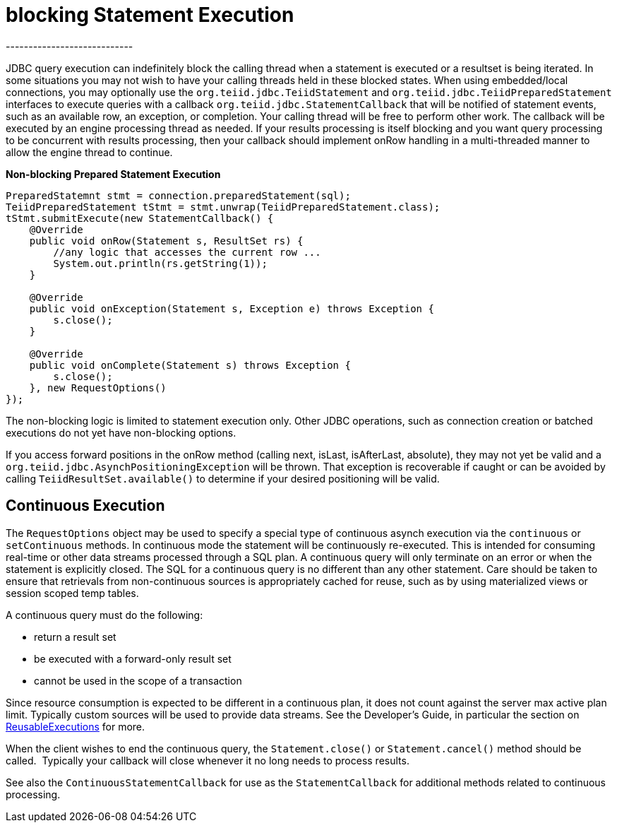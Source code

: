
= blocking Statement Execution
----------------------------

JDBC query execution can indefinitely block the calling thread when a statement is executed or a resultset is being iterated. In some situations you may not wish to have your calling threads held in these blocked states. When using embedded/local connections, you may optionally use the `org.teiid.jdbc.TeiidStatement` and `org.teiid.jdbc.TeiidPreparedStatement` interfaces to execute queries with a callback `org.teiid.jdbc.StatementCallback` that will be notified of statement events, such as an available row, an exception, or completion. Your calling thread will be free to perform other work. The callback will be executed by an engine processing thread as needed. If your results processing is itself blocking and you want query processing to be concurrent with results processing, then your callback should implement onRow handling in a multi-threaded manner to allow the engine thread to continue.

[source,java]
.*Non-blocking Prepared Statement Execution*
----
PreparedStatemnt stmt = connection.preparedStatement(sql);
TeiidPreparedStatement tStmt = stmt.unwrap(TeiidPreparedStatement.class);
tStmt.submitExecute(new StatementCallback() {
    @Override
    public void onRow(Statement s, ResultSet rs) {
        //any logic that accesses the current row ...
        System.out.println(rs.getString(1));
    }

    @Override
    public void onException(Statement s, Exception e) throws Exception {
        s.close();
    }

    @Override
    public void onComplete(Statement s) throws Exception {
        s.close();
    }, new RequestOptions()
});
----

The non-blocking logic is limited to statement execution only. Other JDBC operations, such as connection creation or batched executions do not yet have non-blocking options.

If you access forward positions in the onRow method (calling next, isLast, isAfterLast, absolute), they may not yet be valid and a `org.teiid.jdbc.AsynchPositioningException` will be thrown. That exception is recoverable if caught or can be avoided by calling `TeiidResultSet.available()` to determine if your desired positioning will be valid.

== Continuous Execution

The `RequestOptions` object may be used to specify a special type of continuous asynch execution via the `continuous` or `setContinuous` methods. In continuous mode the statement will be continuously re-executed. This is intended for consuming real-time or other data streams processed through a SQL plan. A continuous query will only terminate on an error or when the statement is explicitly closed. The SQL for a continuous query is no different than any other statement. Care should be taken to ensure that retrievals from non-continuous sources is appropriately cached for reuse, such as by using materialized views or session scoped temp tables.

A continuous query must do the following:

* return a result set
* be executed with a forward-only result set
* cannot be used in the scope of a transaction

Since resource consumption is expected to be different in a continuous plan, it does not count against the server max active plan limit. Typically custom sources will be used to provide data streams. See the Developer’s Guide, in particular the section on https://docs.jboss.org/author/display/TEIID/Executing+Commands[ReusableExecutions] for more.

When the client wishes to end the continuous query, the `Statement.close()` or `Statement.cancel()` method should be called.  Typically your callback will close whenever it no long needs to process results.

See also the `ContinuousStatementCallback` for use as the `StatementCallback` for additional methods related to continuous processing.

